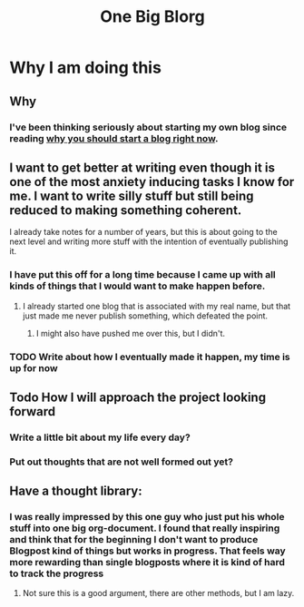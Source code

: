 #+TITLE: One Big Blorg
* Why I am doing this
** Why
*** I've been thinking seriously about starting my own blog since reading [[https://guzey.com/personal/why-have-a-blog/][why you should start a blog right now]].
** I want to get better at writing even though it is one of the most anxiety inducing tasks I know for me. I want to write silly stuff but still being reduced to making something coherent.
**** I already take notes for a number of years, but this is about going to the next level and writing more stuff with the intention of eventually publishing it.
*** I have put this off for a long time because I came up with all kinds of things that I would want to make happen before.
**** I already started one blog that is associated with my real name, but that just made me never publish something, which defeated the point.
***** I might also have pushed me over this, but I didn't.
*** TODO Write about how I eventually made it happen, my time is up for now
** Todo How I will approach the project looking forward
*** Write a little bit about my life every day?
*** Put out thoughts that are not well formed out yet?
** Have a thought library:
*** I was really impressed by this one guy who just put his whole stuff into one big org-document. I found that really inspiring and think that for the beginning I don't want to produce Blogpost kind of things but works in progress. That feels way more rewarding than single blogposts where it is kind of hard to track the progress
**** Not sure this is a good argument, there are other methods, but I am lazy.
